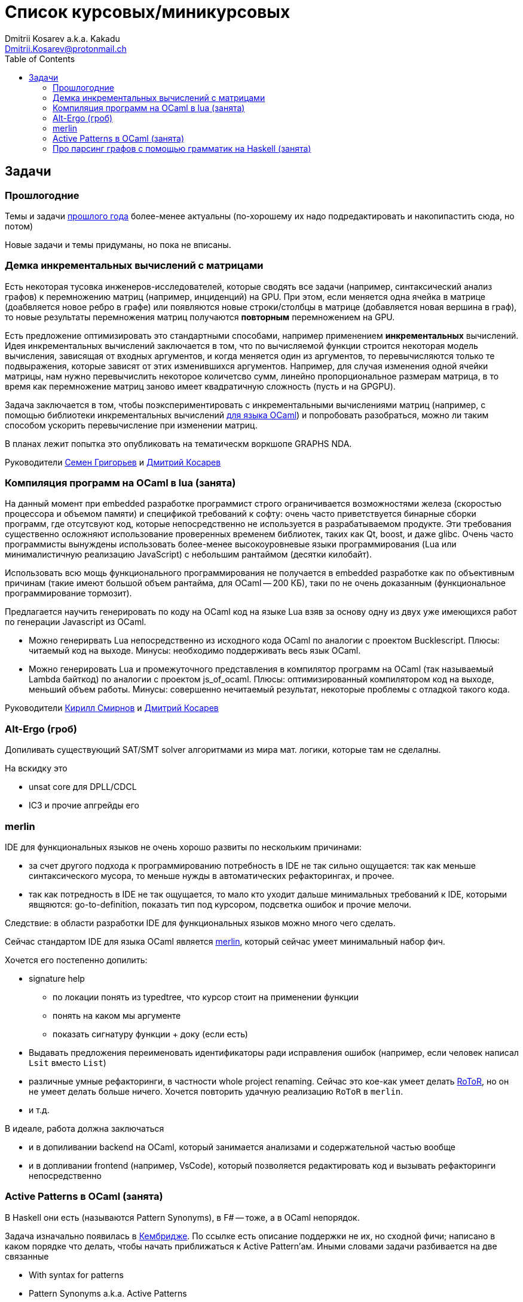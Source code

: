 :source-highlighter: pygments
:pygments-style: monokai
:local-css-style: pastie
:toc:

Список курсовых/миникурсовых
============================
:Author: Dmitrii Kosarev a.k.a. Kakadu
:email:  Dmitrii.Kosarev@protonmail.ch




Задачи
------

Прошлогодние
~~~~~~~~~~~~

Темы и задачи link:../fp2018/projects.html[прошлого года] более-менее актуальны (по-хорошему их надо подредактировать и накопипастить сюда, но потом)

Новые задачи и темы придуманы, но пока не вписаны.


[[incremental]]
Демка инкрементальных вычислений с матрицами
~~~~~~~~~~~~~~~~~~~~~~~~~~~~~~~~~~~~~~~~~~~~

Есть некоторая тусовка инженеров-исследователей, которые сводять все задачи (например, синтаксический анализ графов) к перемножению матриц (например, инциденций) на GPU. При этом, если меняется одна ячейка в матрице (доабвляется новое ребро в графе) или появляются новые строки/столбцы в матрице (добавляется новая вершина в
граф), то новые результаты перемножения матриц получаются *повторным* перемножением на GPU.

Есть предложение оптимизировать это стандартными способами, например применением *инкрементальных* вычислений.
Идея инкрементальных вычислений заключается в том, что по вычисляемой функции строится некоторая модель
вычисления, зависящая от входных аргументов, и когда меняется один из аргументов, то перевычисляются только
те подвыражения, которые зависят от этих изменившихся аргументов. Например, для случая изменения одной ячейки
матрицы, нам нужно перевычислить некоторое количетсво сумм, линейно пропорциональное размерам матрица, в то
время как перемножение матриц заново имеет квадратичную сложность (пусть и на GPGPU).

Задача заключается в том, чтобы поэкспериментировать с инкрементальными вычислениями матриц (например,
с помощью библиотеки инкрементальных вычислений https://github.com/janestreet/incremental[для языка OCaml])
и попробовать разобраться, можно ли таким способом ускорить перевычисление при изменении матриц.

В планах лежит попытка это опубликовать на тематическм воркшопе GRAPHS NDA.

Руководители mailto:rsdpisuy@gmail.com[Семен Григорьев] и mailto:Dmitrii.Kosarev@protonmail.ch[Дмитрий Косарев]

[[caml_lua]]
Компиляция программ на OCaml в lua (занята)
~~~~~~~~~~~~~~~~~~~~~~~~~~~~~~~~~~~~~~~~~~~

На данный момент при embedded разработке программист строго ограничивается возможностями железа (скоростью
процессора и объемом памяти) и спецификой требований к софту: очень часто приветствуется бинарные
сборки программ, где отсутсвуют код, которые непосредственно не используется в разрабатываемом продукте. Эти
требования существенно осложняют использование проверенных временем библиотек, таких как Qt, boost, и даже glibc.
Очень часто программисты вынуждены использовать более-менее высокоуровневые языки программирования
(Lua или минималистичную реализацию JavaScript) с небольшим рантаймом (десятки килобайт).

Использовать всю мощь функционального программирования не получается в embedded разработке как по объективным
причинам (такие имеют большой объем рантайма, для OCaml -- 200 КБ), таки по не очень доказанным (функциональное
программирование тормозит).

Предлагается научить генерировать по коду на OCaml код на языке Lua взяв за основу одну из двух
уже имеющихся работ по генерации Javascript из OCaml.

* Можно генерирвать Lua непосредственно из исходного кода OCaml по аналогии с проектом Bucklescript.
  Плюсы: читаемый код на выходе. Минусы: необходимо поддерживать весь язык OCaml.
* Можно генерировать Lua и промежуточного представления в компилятор программ на OCaml (так называемый
  Lambda байткод) по аналогии с проектом js_of_ocaml.
  Плюсы: оптимизированный компилятором код на выходе, меньший объем работы. Минусы:  совершенно нечитаемый результат, некоторые проблемы с отладкой такого кода.

Руководители mailto:kirill.k.smirnov@gmail.com[Кирилл Смирнов] и mailto:Dmitrii.Kosarev@protonmail.ch[Дмитрий Косарев]

[[altergo]]
Alt-Ergo (гроб)
~~~~~~~~~~~~~~~

Допиливать существующий SAT/SMT solver алгоритмами из мира мат. логики, которые там не сделалны.

На вскидку это

* unsat core для DPLL/CDCL
* IC3 и прочие апгрейды его

[[merlin]]
merlin
~~~~~~

IDE для функциональных языков не очень хорошо развиты по нескольким причинами:

* за счет другого подхода к программированию потребность в IDE не так сильно ощущается: так как меньше синтаксического мусора, то меньше нужды в автоматических рефакторингах, и прочее.
* так как потредность в IDE не так ощущается, то мало кто уходит дальше минимальных требований к IDE, которыми явщяются: go-to-definition, показать тип под курсором, подсветка ошибок и прочие мелочи.

Следствие: в области разработки IDE для функциональных языков можно много чего сделать.

Сейчас стандартом IDE для языка OCaml является https://github.com/ocaml/merlin[merlin], который сейчас умеет минимальный набор фич.

Хочется его постепенно допилить:

* signature help
  - по локации понять из typedtree, что курсор стоит на применении функции
  - понять на каком мы аргументе
  - показать сигнатуру функции + доку (если есть)
* Выдавать предложения переименовать идентификаторы ради исправления ошибок (например, если человек
 написал `Lsit` вместо `List`)
* различные умные рефакторинги, в частности whole project renaming. Сейчас это кое-как умеет делать
https://gitlab.com/trustworthy-refactoring/refactorer[RoToR], но он не умеет делать больше ничего. Хочется повторить удачную реализацию `RoToR` в `merlin`.
* и т.д.

В идеале, работа должна заключаться

* и в допиливании backend на OCaml, который занимается анализами и  содержательной частью вообще
* и в допливании frontend (например, VsCode), который позволяется редактировать код и вызывать рефакторинги непосредственно



[[active]]
Active Patterns в OCaml (занята)
~~~~~~~~~~~~~~~~~~~~~~~~~~~~~~~~

В Haskell они есть (называются Pattern Synonyms), в F# -- тоже, а в OCaml непорядок.

Задача изначально появилась в https://github.com/ocamllabs/compiler-hacking/wiki/Add-a-%22with%22-syntax-for-patterns[Кембридже].
По ссылке есть описание поддержки не их, но сходной фичи; написано в каком порядке что делать, чтобы начать приближаться к Active Pattern'ам.
Иными словами задачи разбивается на две связанные

* With syntax for patterns
* Pattern Synonyms a.k.a. Active Patterns

Про OCaml можно спрашивать людей на https://discuss.ocaml.org/[форуме] или в https://discordapp.com/invite/cCYQbqN[Discord].

Формально это сделано в F# и Haskell, почитать формальный текст можно
https://web.engr.oregonstate.edu/~erwig/papers/PGandTP_Haskell00.pdf[тут] и
https://www.microsoft.com/en-us/research/wp-content/uploads/2016/08/pattern-synonyms-Haskell16.pdf[тут].

На форуме OCaml уже https://discuss.ocaml.org/t/musings-on-extended-pattern-matching-syntaxes/3600[началось] обсуждение правильного синтаксиса.

[[graphparsing]]
Про парсинг графов с помощью грамматик на Haskell (занята)
~~~~~~~~~~~~~~~~~~~~~~~~~~~~~~~~~~~~~~~~~~~~~~~~~~~~~~~~~~

Есть статья `Efficient Parallel and Incremental Parsing of Practical Context-Free Languages` от JEAN-PHILIPPE BERNARDY & KOEN CLAESSEN (pdfку могу выслать), где авторы пишут, что смогли распараллелить синтаксический анализ для некоторых "хороших" грамматик и получить прирост скорости. У доступна https://github.com/BNFC/bnfc/blob/master/source/runtime/Data/Matrix/Quad.hs[реализация] на Haskell.

Хотелось бы
* вначале проверить что всё действительно работает так хорошо, как написано
* применить подход для синтаксического анализа графов

Если на пальцах, то синтаксический анализ направленных графов отличается от анализа строк только тем, что в некоторых местах строка может неоднозначно разветвиться, и парсеру надо проверить все способы разветвления. Для строк такого разветвления нет (последовательность символов в некотором смысле однозанчна).

Руководители mailto:rsdpisuy@gmail.com[Семен Григорьев] (может быть и mailto:Dmitrii.Kosarev@protonmail.ch[Дмитрий Косарев] подключится).
